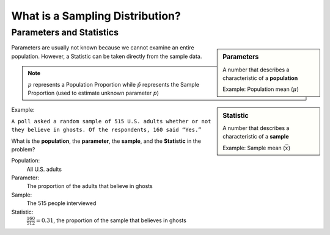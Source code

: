 .. sectnum::
  :prefix: 7.
  :start: 1
  :depth: 2

What is a Sampling Distribution?
################################

Parameters and Statistics
=========================

.. sidebar:: Parameters

  A number that describes a characteristic of a **population**

  Example: Population mean (:math:`\mu`)

.. sidebar:: Statistic

  A number that describes a characteristic of a **sample**

  Example: Sample mean (:math:`\bar{x}`)

Parameters are usually not known because we cannot examine an entire population.
However, a Statistic can be taken directly from the sample data.

.. note::

	:math:`p` represents a Population Proportion while :math:`\hat{p}` represents the Sample Proportion (used to estimate unknown parameter :math:`p`)

Example:

``A poll asked a random sample of 515 U.S. adults whether or not they believe
in ghosts. Of the respondents, 160 said “Yes.”``

What is the **population**, the **parameter**, the **sample**, and the **Statistic** in the problem?

Population:
  All U.S. adults

Parameter:
  The proportion of the adults that believe in ghosts

Sample:
  The 515 people interviewed

Statistic:
  :math:`\frac{160}{512} = 0.31`, the proportion of the sample that believes in ghosts

